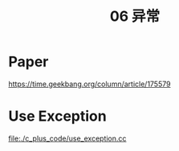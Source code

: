:PROPERTIES:
:ID:       A4FC99E8-1F8E-4577-A3AC-06EA2D8D21A1
:END:
#+title: 06 异常

* Paper

[[https://time.geekbang.org/column/article/175579]]

* Use Exception

[[file:./c_plus_code/use_exception.cc]]




